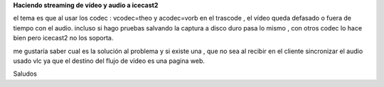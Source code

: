 **Haciendo streaming de vídeo y audio a icecast2**

el tema es que al usar los codec : vcodec=theo y acodec=vorb en el trascode , el vídeo queda defasado o fuera de tiempo con el audio. incluso si hago pruebas salvando la captura a disco duro pasa lo mismo , con otros codec lo hace bien pero icecast2 no los soporta.

me gustaría saber cual es la solución al problema y si existe una , que no sea al recibir en el cliente sincronizar el audio usado vlc ya que el destino del flujo de vídeo es una pagina web.

Saludos
